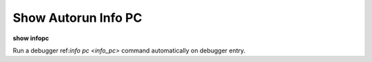 .. index:: show; autopc
.. _show_autopc:

Show Autorun Info PC
--------------------

**show infopc**

Run a debugger ref:`info pc <info_pc>` command automatically on debugger entry.

.. seealso::

   :ref:`set autopc <set_autopc>`
